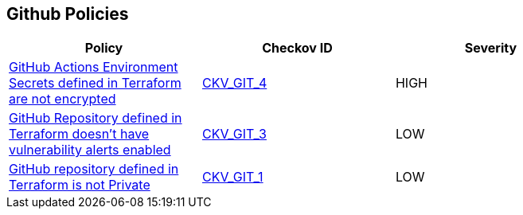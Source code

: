 == Github Policies

[width=85%]
[cols="1,1,1"]
|===
|Policy|Checkov ID| Severity

|xref:ensure-github-actions-secrets-are-encrypted.adoc[GitHub Actions Environment Secrets defined in Terraform are not encrypted]
| https://github.com/bridgecrewio/checkov/tree/master/checkov/terraform/checks/resource/github/SecretsEncrypted.py[CKV_GIT_4]
|HIGH

|xref:ensure-github-repository-has-vulnerability-alerts-enabled.adoc[GitHub Repository defined in Terraform doesn't have vulnerability alerts enabled]
| https://github.com/bridgecrewio/checkov/tree/master/checkov/terraform/checks/resource/github/RepositoryEnableVulnerabilityAlerts.py[CKV_GIT_3]
|LOW

|xref:ensure-repository-is-private.adoc[GitHub repository defined in Terraform is not Private]
| https://github.com/bridgecrewio/checkov/tree/master/checkov/terraform/checks/resource/github/PrivateRepo.py[CKV_GIT_1]
|LOW


|===

